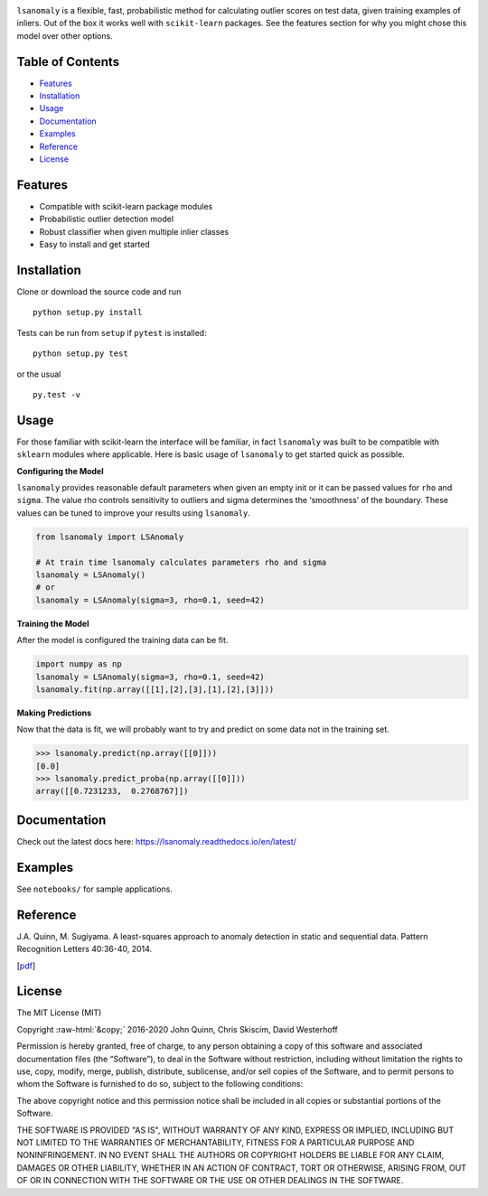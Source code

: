 .. Least Squares Anomaly Detection documentation master file, created by
   sphinx-quickstart on Tue Dec 17 12:12:16 2019.
   You can adapt this file completely to your liking, but it should at least
   contain the root `toctree` directive.

.. image:: docs/logo.png
  :width: 250

|Language| |License| |Documentation|

``lsanomaly`` is a flexible, fast, probabilistic method for calculating outlier scores on test data, given
training examples of inliers. Out of the box it works well with ``scikit-learn`` packages. See the features section
for why you might chose this model over other options.

Table of Contents
-----------------

-  `Features`_
-  `Installation`_
-  `Usage`_
-  `Documentation`_
-  `Examples`_
-  `Reference`_
-  `License`_

Features
--------

-  Compatible with scikit-learn package modules
-  Probabilistic outlier detection model
-  Robust classifier when given multiple inlier classes
-  Easy to install and get started

Installation
------------

Clone or download the source code and run

::

   python setup.py install

Tests can be run from ``setup`` if ``pytest`` is installed:

::

   python setup.py test

or the usual

::

   py.test -v

Usage
-----

For those familiar with scikit-learn the interface will be familiar, in fact ``lsanomaly`` was built to be compatible
with ``sklearn`` modules where applicable. Here is basic usage of ``lsanomaly`` to get started quick as possible.

**Configuring the Model**

``lsanomaly`` provides reasonable default parameters when given an empty init or it can be passed values for ``rho`` and ``sigma``. The value rho controls sensitivity to outliers and sigma determines the ‘smoothness’ of the
boundary. These values can be tuned to improve your results using ``lsanomaly``.

.. code:: python

    from lsanomaly import LSAnomaly

    # At train time lsanomaly calculates parameters rho and sigma
    lsanomaly = LSAnomaly()
    # or
    lsanomaly = LSAnomaly(sigma=3, rho=0.1, seed=42)

**Training the Model**

After the model is configured the training data can be fit.

.. code:: python

   import numpy as np
   lsanomaly = LSAnomaly(sigma=3, rho=0.1, seed=42)
   lsanomaly.fit(np.array([[1],[2],[3],[1],[2],[3]]))

**Making Predictions**

Now that the data is fit, we will probably want to try and predict on some data not in the training set.

.. code:: python

    >>> lsanomaly.predict(np.array([[0]]))
    [0.0]
    >>> lsanomaly.predict_proba(np.array([[0]]))
    array([[0.7231233,  0.2768767]])

Documentation
-------------
Check out the latest docs here: https://lsanomaly.readthedocs.io/en/latest/

Examples
--------
See ``notebooks/`` for sample applications.

Reference
---------

J.A. Quinn, M. Sugiyama. A least-squares approach to anomaly detection in static and sequential data. Pattern Recognition Letters 40:36-40, 2014.

[`pdf`_]


.. _Features: #features
.. _Installation: #installation
.. _Usage: #usage
.. _Documentation: #documentation
.. _Examples: #examples
.. _License: #license
.. _here: https://
.. _pdf: http://air.ug/~jquinn/papers/PRLetters_LSAnomalyDetection.pdf

.. |PyPI| image:: https://img.shields.io/pypi/v/lsanomaly.svg?maxAge=259200
          :target: https://pypi.python.org/pypi/lsanomaly
.. |Language| image:: https://img.shields.io/badge/language-python-blue.svg?maxAge=259200
.. |Documentation| image:: https://img.shields.io/badge/docs-100%25-brightgreen.svg?maxAge=259200
.. |License| image:: https://img.shields.io/badge/license-MIT-7f7f7f.svg?maxAge=259200

.. role:: raw-html(raw)
    :format: html

License
-------
The MIT License (MIT)

Copyright :raw-html:`&copy;` 2016-2020 John Quinn, Chris Skiscim, David Westerhoff

Permission is hereby granted, free of charge, to any person obtaining a
copy of this software and associated documentation files (the
“Software”), to deal in the Software without restriction, including
without limitation the rights to use, copy, modify, merge, publish,
distribute, sublicense, and/or sell copies of the Software, and to
permit persons to whom the Software is furnished to do so, subject to
the following conditions:

The above copyright notice and this permission notice shall be included
in all copies or substantial portions of the Software.

THE SOFTWARE IS PROVIDED "AS IS", WITHOUT WARRANTY OF ANY KIND, EXPRESS OR
IMPLIED, INCLUDING BUT NOT LIMITED TO THE WARRANTIES OF MERCHANTABILITY,
FITNESS FOR A PARTICULAR PURPOSE AND NONINFRINGEMENT. IN NO EVENT SHALL THE
AUTHORS OR COPYRIGHT HOLDERS BE LIABLE FOR ANY CLAIM, DAMAGES OR OTHER
LIABILITY, WHETHER IN AN ACTION OF CONTRACT, TORT OR OTHERWISE, ARISING
FROM, OUT OF OR IN CONNECTION WITH THE SOFTWARE OR THE USE OR OTHER DEALINGS
IN THE SOFTWARE.
